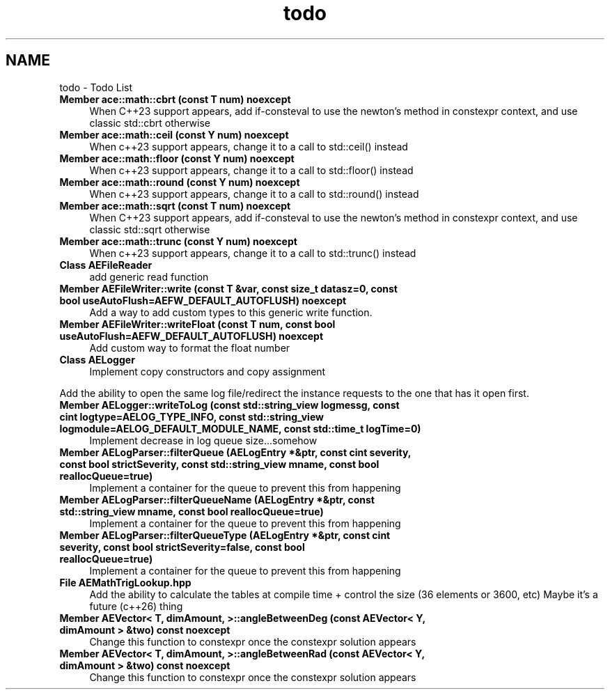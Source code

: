 .TH "todo" 3 "Fri Mar 29 2024 17:41:07" "Version v0.0.8.5a" "ArtyK's Console Engine" \" -*- nroff -*-
.ad l
.nh
.SH NAME
todo \- Todo List 
.PP

.IP "\fBMember \fBace::math::cbrt\fP (const T num) noexcept\fP" 1c
When C++23 support appears, add if-consteval to use the newton's method in constexpr context, and use classic std::cbrt otherwise  
.IP "\fBMember \fBace::math::ceil\fP (const Y num) noexcept\fP" 1c
When c++23 support appears, change it to a call to std::ceil() instead  
.IP "\fBMember \fBace::math::floor\fP (const Y num) noexcept\fP" 1c
When c++23 support appears, change it to a call to std::floor() instead  
.IP "\fBMember \fBace::math::round\fP (const Y num) noexcept\fP" 1c
When c++23 support appears, change it to a call to std::round() instead  
.IP "\fBMember \fBace::math::sqrt\fP (const T num) noexcept\fP" 1c
When C++23 support appears, add if-consteval to use the newton's method in constexpr context, and use classic std::sqrt otherwise  
.IP "\fBMember \fBace::math::trunc\fP (const Y num) noexcept\fP" 1c
When c++23 support appears, change it to a call to std::trunc() instead  
.IP "\fBClass \fBAEFileReader\fP \fP" 1c
add generic read function  
.IP "\fBMember \fBAEFileWriter::write\fP (const T &var, const size_t datasz=0, const bool useAutoFlush=AEFW_DEFAULT_AUTOFLUSH) noexcept\fP" 1c
Add a way to add custom types to this generic write function\&.  
.IP "\fBMember \fBAEFileWriter::writeFloat\fP (const T num, const bool useAutoFlush=AEFW_DEFAULT_AUTOFLUSH) noexcept\fP" 1c
Add custom way to format the float number  
.IP "\fBClass \fBAELogger\fP \fP" 1c
Implement copy constructors and copy assignment 
.PP
.PP
Add the ability to open the same log file/redirect the instance requests to the one that has it open first\&. 
.PP
.IP "\fBMember \fBAELogger::writeToLog\fP (const std::string_view logmessg, const cint logtype=AELOG_TYPE_INFO, const std::string_view logmodule=AELOG_DEFAULT_MODULE_NAME, const std::time_t logTime=0)\fP" 1c
Implement decrease in log queue size\&.\&.\&.somehow  
.IP "\fBMember \fBAELogParser::filterQueue\fP (\fBAELogEntry\fP *&ptr, const cint severity, const bool strictSeverity, const std::string_view mname, const bool reallocQueue=true)\fP" 1c
Implement a container for the queue to prevent this from happening  
.IP "\fBMember \fBAELogParser::filterQueueName\fP (\fBAELogEntry\fP *&ptr, const std::string_view mname, const bool reallocQueue=true)\fP" 1c
Implement a container for the queue to prevent this from happening  
.IP "\fBMember \fBAELogParser::filterQueueType\fP (\fBAELogEntry\fP *&ptr, const cint severity, const bool strictSeverity=false, const bool reallocQueue=true)\fP" 1c
Implement a container for the queue to prevent this from happening  
.IP "\fBFile \fBAEMathTrigLookup\&.hpp\fP \fP" 1c
Add the ability to calculate the tables at compile time + control the size (36 elements or 3600, etc) Maybe it's a future (c++26) thing 
.IP "\fBMember \fBAEVector< T, dimAmount, >::angleBetweenDeg\fP (const AEVector< Y, dimAmount > &two) const noexcept\fP" 1c
Change this function to constexpr once the constexpr solution appears  
.IP "\fBMember \fBAEVector< T, dimAmount, >::angleBetweenRad\fP (const AEVector< Y, dimAmount > &two) const noexcept\fP" 1c
Change this function to constexpr once the constexpr solution appears 
.PP

